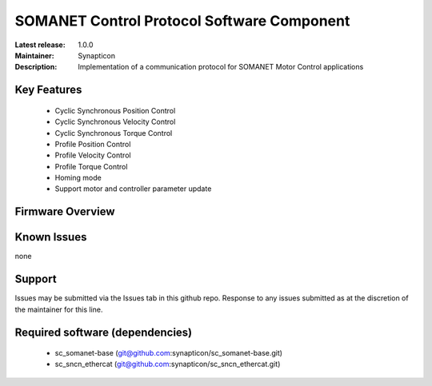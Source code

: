 SOMANET Control Protocol Software Component
...................................

:Latest release: 1.0.0
:Maintainer: Synapticon
:Description: Implementation of a communication protocol for SOMANET Motor Control applications


.. image:: https://s3-eu-west-1.amazonaws.com/synapticon-resources/images/logos/synapticon_fullname_blackoverwhite_280x48.png
   :align: left

Key Features
============

   * Cyclic Synchronous Position Control
   * Cyclic Synchronous Velocity Control
   * Cyclic Synchronous Torque Control
   * Profile Position Control 
   * Profile Velocity Control
   * Profile Torque Control
   * Homing mode
   * Support motor and controller parameter update

Firmware Overview
=================



Known Issues
============

none

Support
=======

Issues may be submitted via the Issues tab in this github repo. Response to any issues submitted as at the discretion of the maintainer for this line.

Required software (dependencies)
================================

  * sc_somanet-base (git@github.com:synapticon/sc_somanet-base.git)
  * sc_sncn_ethercat (git@github.com:synapticon/sc_sncn_ethercat.git)

